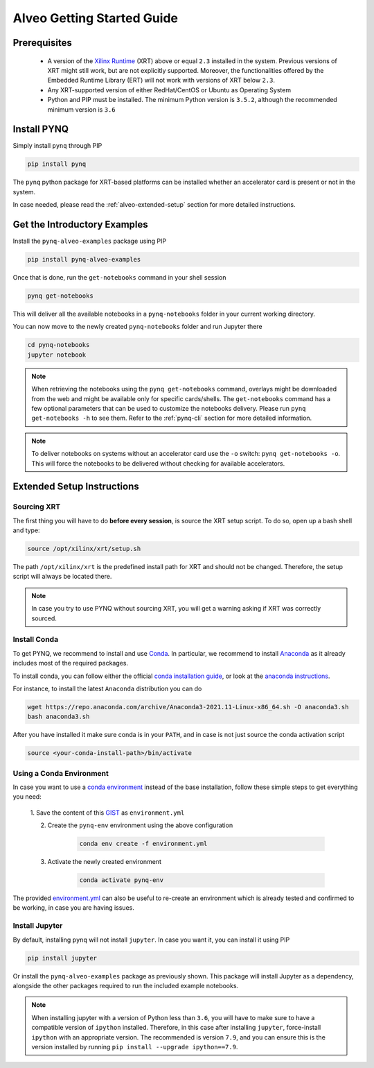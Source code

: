 .. _alveo-getting-started:

***************************
Alveo Getting Started Guide
***************************

Prerequisites
=============

  * A version of the `Xilinx Runtime <https://github.com/Xilinx/XRT>`_ (XRT) 
    above or equal ``2.3`` installed in the system. Previous versions of XRT 
    might still work, but are not explicitly supported. Moreover, the  
    functionalities offered by the Embedded Runtime Library (ERT) will not work 
    with versions of XRT below ``2.3``.
  * Any XRT-supported version of either RedHat/CentOS or Ubuntu as Operating 
    System
  * Python and PIP must be installed. The minimum Python version is ``3.5.2``, 
    although the recommended minimum version is ``3.6``

Install PYNQ
============

Simply install ``pynq`` through PIP

.. code-block:: bash
    
    pip install pynq

The ``pynq`` python package for XRT-based platforms can be installed whether
an accelerator card is present or not in the system.

In case needed, please read the :ref:`alveo-extended-setup` section for more 
detailed instructions.

Get the Introductory Examples
=============================

Install the ``pynq-alveo-examples`` package using PIP

.. code-block:: bash
    
    pip install pynq-alveo-examples

Once that is done, run the ``get-notebooks`` command in your shell session

.. code-block:: bash
    
    pynq get-notebooks

This will deliver all the available notebooks in a ``pynq-notebooks`` folder in 
your current working directory.

You can now move to the newly created ``pynq-notebooks`` folder and run Jupyter 
there

.. code-block:: bash
    
    cd pynq-notebooks
    jupyter notebook

.. note:: When retrieving the notebooks using the ``pynq get-notebooks`` 
    command, overlays might be downloaded from the web and might be available 
    only for specific cards/shells. The ``get-notebooks`` command has a few 
    optional parameters that can be used to customize the notebooks delivery.
    Please run ``pynq get-notebooks -h`` to see them. Refer to the 
    :ref:`pynq-cli` section for more detailed information.

.. note:: To deliver notebooks on systems without an accelerator card use
    the ``-o`` switch: ``pynq get-notebooks -o``. This will force the
    notebooks to be delivered without checking for available accelerators.


.. _alveo-extended-setup:

Extended Setup Instructions
===========================

Sourcing XRT
------------

The first thing you will have to do **before every session**, is source the XRT 
setup script. To do so, open up a bash shell and type:

.. code-block:: bash
    
    source /opt/xilinx/xrt/setup.sh

The path ``/opt/xilinx/xrt`` is the predefined install path for XRT and should 
not be changed. Therefore, the setup script will always be located there.

.. note:: In case you try to use PYNQ without sourcing XRT, you will get a 
    warning asking if XRT was correctly sourced. 


Install Conda
-------------

To get PYNQ, we recommend to install and use 
`Conda <https://docs.conda.io/en/latest/>`_. In particular, we recommend to 
install `Anaconda <https://www.anaconda.com/>`_ as it already includes most of 
the required packages.

To install conda, you can follow either the official 
`conda installation guide <https://docs.conda.io/projects/conda/en/latest/user-guide/install>`_, 
or look at the 
`anaconda instructions <https://docs.anaconda.com/anaconda/install/>`_.

For instance, to install the latest ``Anaconda`` distribution you can do

.. code-block:: bash
    
    wget https://repo.anaconda.com/archive/Anaconda3-2021.11-Linux-x86_64.sh -O anaconda3.sh
    bash anaconda3.sh

After you have installed it make sure conda is in your ``PATH``, and in case 
is not just source the conda activation script

.. code-block:: bash
    
    source <your-conda-install-path>/bin/activate


Using a Conda Environment
-------------------------
In case you want to use a `conda environment <https://conda.io/projects/conda/en/latest/user-guide/getting-started.html#managing-python>`_ instead of the base installation, 
follow these simple steps to get everything you need:

  1. Save the content of this 
  `GIST <https://gist.github.com/PeterOgden/4916e82c3e4bff77a9ce11c7e77bfdb8>`_ 
  as ``environment.yml``

  2. Create the ``pynq-env`` environment using the above configuration

      .. code-block:: bash

         conda env create -f environment.yml

  3. Activate the newly created environment

      .. code-block:: bash

         conda activate pynq-env

The provided 
`environment.yml <https://gist.github.com/PeterOgden/4916e82c3e4bff77a9ce11c7e77bfdb8>`_
can also be useful to re-create an environment which is already tested and 
confirmed to be working, in case you are having issues.

Install Jupyter
---------------

By default, installing ``pynq`` will not install ``jupyter``. In case you want 
it, you can install it using PIP

.. code-block:: bash
    
    pip install jupyter

Or install the ``pynq-alveo-examples`` package as previously shown. This package 
will install Jupyter as a dependency, alongside the other packages required to 
run the included example notebooks.

.. note:: When installing jupyter with a version of Python less than ``3.6``, 
    you will have to make sure to have a compatible version of ``ipython`` 
    installed. Therefore, in this case after installing ``jupyter``, 
    force-install ``ipython`` with an appropriate version. The recommended is 
    version ``7.9``, and you can ensure this is the version installed by 
    running ``pip install --upgrade ipython==7.9``.
